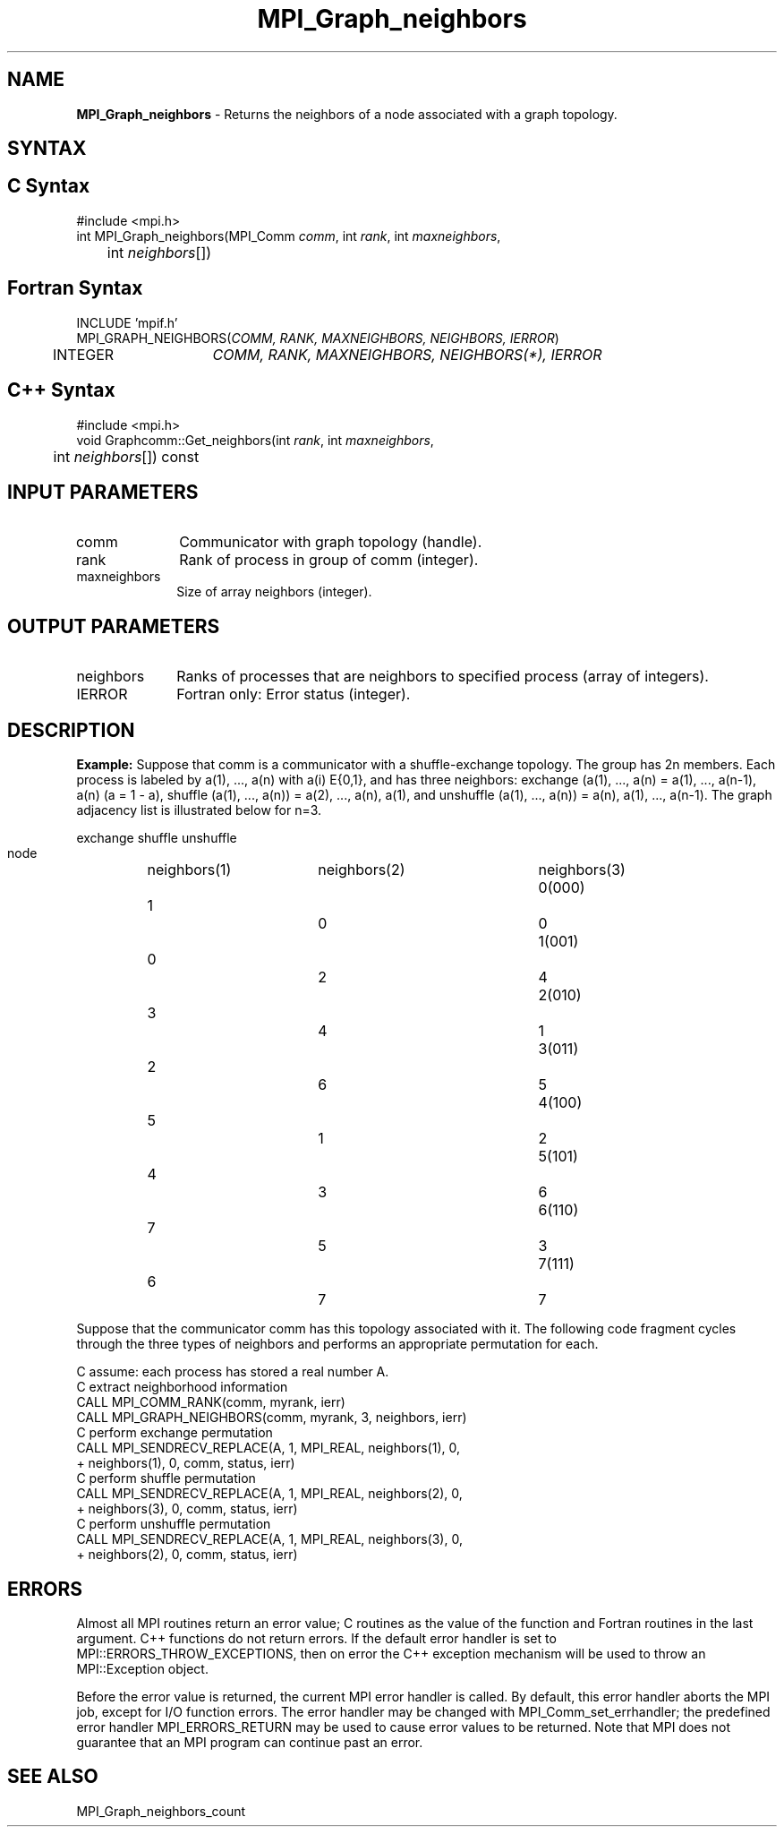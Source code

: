 .\" -*- nroff -*-
.\" Copyright 2010 Cisco Systems, Inc.  All rights reserved.
.\" Copyright 2006-2008 Sun Microsystems, Inc.
.\" Copyright (c) 1996 Thinking Machines Corporation
.\" $COPYRIGHT$
.TH MPI_Graph_neighbors 3 "Nov 05, 2014" "1.8.4rc1" "Open MPI"
.SH NAME
\fBMPI_Graph_neighbors \fP \- Returns the neighbors of a node associated with a graph topology.

.SH SYNTAX
.ft R
.SH C Syntax
.nf
#include <mpi.h>
int MPI_Graph_neighbors(MPI_Comm \fIcomm\fP, int\fI rank\fP, int\fI maxneighbors\fP,
	int\fI neighbors\fP[])

.fi
.SH Fortran Syntax
.nf
INCLUDE 'mpif.h'
MPI_GRAPH_NEIGHBORS(\fICOMM, RANK, MAXNEIGHBORS, NEIGHBORS, IERROR\fP)
	INTEGER	\fICOMM, RANK, MAXNEIGHBORS, NEIGHBORS(*), IERROR\fP 

.fi
.SH C++ Syntax
.nf
#include <mpi.h>
void Graphcomm::Get_neighbors(int \fIrank\fP, int \fImaxneighbors\fP, 
	int \fIneighbors\fP[]) const 

.fi
.SH INPUT PARAMETERS
.ft R
.TP 1i
comm
Communicator with graph topology (handle).
.TP 1i
rank
Rank of process in group of comm (integer).
.TP 1i
maxneighbors
Size of array neighbors (integer).

.SH OUTPUT PARAMETERS
.ft R
.TP 1i
neighbors
Ranks of processes that are neighbors to specified process (array of integers).
.ft R
.TP 1i
IERROR
Fortran only: Error status (integer). 

.SH DESCRIPTION
.ft R
\fBExample:\fP  Suppose that comm is a communicator with a shuffle-exchange
topology. The group has 2n members. Each process is labeled by a(1),\ ..., a(n) with a(i) E{0,1}, and has three neighbors: exchange (a(1),\ ..., a(n) = a(1),\ ..., a(n-1), a(n) (a = 1 - a), shuffle (a(1),\ ..., a(n)) = a(2),\ ..., a(n), a(1), and unshuffle (a(1),\ ..., a(n)) = a(n), a(1),\ ..., a(n-1). The graph adjacency list is illustrated below for n=3.
.sp
.nf
        		exchange		shuffle		unshuffle
    node		neighbors(1)	neighbors(2)	neighbors(3)
    0(000)	    1		    0		    0
    1(001)	    0		    2		    4
    2(010)	    3		    4		    1
    3(011)	    2		    6		    5
    4(100)	    5		    1		    2
    5(101)	    4		    3		    6
    6(110)	    7		    5		    3
    7(111)	    6		    7		    7
.fi
.sp
Suppose that the communicator comm has this topology associated with it. The following code fragment cycles through the three types of neighbors and performs an appropriate permutation for each.
.sp
.nf
C  assume: each process has stored a real number A. 
C  extract neighborhood information 
      CALL MPI_COMM_RANK(comm, myrank, ierr) 
      CALL MPI_GRAPH_NEIGHBORS(comm, myrank, 3, neighbors, ierr) 
C  perform exchange permutation 
      CALL MPI_SENDRECV_REPLACE(A, 1, MPI_REAL, neighbors(1), 0, 
     +     neighbors(1), 0, comm, status, ierr) 
C  perform shuffle permutation 
      CALL MPI_SENDRECV_REPLACE(A, 1, MPI_REAL, neighbors(2), 0, 
     +     neighbors(3), 0, comm, status, ierr) 
C  perform unshuffle permutation 
      CALL MPI_SENDRECV_REPLACE(A, 1, MPI_REAL, neighbors(3), 0, 
     +     neighbors(2), 0, comm, status, ierr)

.fi
.SH ERRORS
Almost all MPI routines return an error value; C routines as the value of the function and Fortran routines in the last argument. C++ functions do not return errors. If the default error handler is set to MPI::ERRORS_THROW_EXCEPTIONS, then on error the C++ exception mechanism will be used to throw an MPI::Exception object.
.sp
Before the error value is returned, the current MPI error handler is
called. By default, this error handler aborts the MPI job, except for I/O function errors. The error handler may be changed with MPI_Comm_set_errhandler; the predefined error handler MPI_ERRORS_RETURN may be used to cause error values to be returned. Note that MPI does not guarantee that an MPI program can continue past an error.  

.SH SEE ALSO
.ft R
.sp
MPI_Graph_neighbors_count

